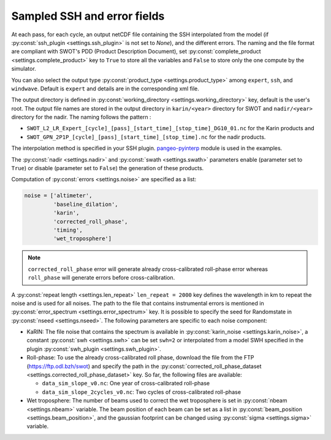 Sampled SSH and error fields
----------------------------

At each pass, for each cycle, an output netCDF file containing the SSH
interpolated from the model (if :py:const:`ssh_plugin <settings.ssh_plugin>` is
not set to `None`), and the different errors. The naming and the file format are
compliant with SWOT's PDD (Product Description Document), set
:py:const:`complete_product <settings.complete_product>` key to ``True`` to
store all the variables and ``False`` to store only the one compute by the
simulator.

You can also select the output type
:py:const:`product_type <settings.product_type>` among ``expert``, ``ssh``, and
``windwave``. Default is ``expert`` and details are in the corresponding xml
file.

The output directory is defined in
:py:const:`working_directory <settings.working_directory>` key, default is the
user's root. The output file names are stored in the output directory in
``karin/<year>`` directory for SWOT and ``nadir/<year>`` directory for the
nadir. The naming follows the pattern :

* ``SWOT_L2_LR_Expert_[cycle]_[pass]_[start_time]_[stop_time]_DG10_01.nc``
  for the Karin products and
* ``SWOT_GPN_2P1P_[cycle]_[pass]_[start_time]_[stop_time].nc``
  for the nadir products.
  
The interpolation method is specified in your SSH plugin. `pangeo-pyinterp
<https://github.com/CNES/pangeo-pyinterp>`_ module is used in the examples.

The :py:const:`nadir <settings.nadir>` and :py:const:`swath <settings.swath>`
parameters enable (parameter set to ``True``) or disable (parameter set to
``False``) the generation of these products.

Computation of :py:const:`errors <settings.noise>` are specified as a list:

.. code-block:: python

  noise = ['altimeter',
           'baseline_dilation',
           'karin',
           'corrected_roll_phase',
           'timing',
           'wet_troposphere']

.. note::

    ``corrected_roll_phase`` error will generate already cross-calibrated
    roll-phase error whereas ``roll_phase`` will generate errors before
    cross-calibration.

A :py:const:`repeat length <settings.len_repeat>` ``len_repeat = 2000`` key
defines the wavelength in km to repeat the noise and is used for all noises. The
path to the file that contains instrumental errors is mentioned in
:py:const:`error_spectrum <settings.error_spectrum>` key. It is possible to
specify the seed for Randomstate in :py:const:`nseed <settings.nseed>`. The
following parameters are specific to each noise component:

* KaRIN: The file noise that contains the spectrum is available in
  :py:const:`karin_noise <settings.karin_noise>`, a constant
  :py:const:`swh <settings.swh>` can be set ``swh=2`` or interpolated from a
  model SWH specified in the plugin
  :py:const:`swh_plugin <settings.swh_plugin>`.
* Roll-phase: To use the already cross-calibrated roll phase, download the file
  from the FTP (https://ftp.odl.bzh/swot) and specify the path in the
  :py:const:`corrected_roll_phase_dataset <settings.corrected_roll_phase_dataset>`
  key. So far, the following files are available:

  * ``data_sim_slope_v0.nc``: One year of cross-calibrated roll-phase
  * ``data_sim_slope_2cycles_v0.nc``: Two cycles of cross-calibrated
    roll-phase

* Wet troposphere: The number of beams used to correct the wet troposphere
  is set in :py:const:`nbeam <settings.nbeam>` variable. The beam position of
  each beam can be set as a list in
  :py:const:`beam_position <settings.beam_position>`, and the gaussian
  footprint can be changed using :py:const:`sigma <settings.sigma>` variable.
